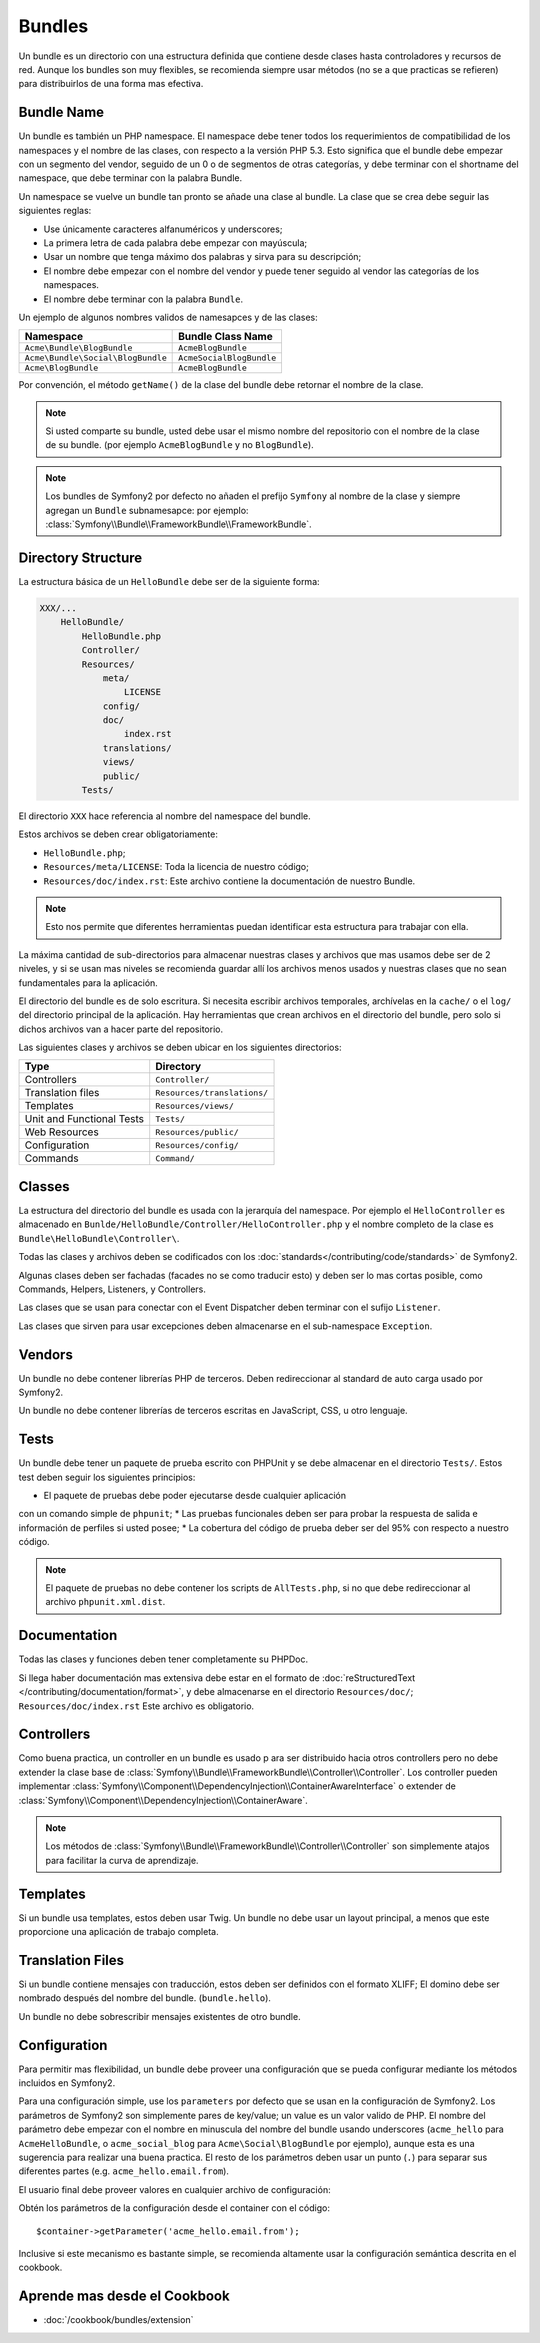 .. index::
   single: Bundles; Best Practices

Bundles
=======
Un bundle es un directorio con una estructura definida que contiene desde 
clases hasta controladores y recursos de red. Aunque los bundles son 
muy flexibles, se recomienda siempre usar métodos (no se a que practicas se refieren) 
para distribuirlos de una forma mas efectiva.

.. index::
   pair: Bundles; Naming Conventions

.. _bundles-naming-conventions:

Bundle Name
-----------
Un bundle es también un PHP namespace. El namespace debe tener todos 
los requerimientos de compatibilidad de los namespaces y el nombre 
de las clases, con respecto a la versión PHP 5.3. Esto significa 
que el bundle debe empezar con un segmento del vendor, seguido de un 0 
o de segmentos de otras categorías, y debe terminar con el shortname 
del namespace, que debe terminar con la palabra Bundle.


Un namespace se vuelve un bundle tan pronto se añade una clase al bundle. 
La clase que se crea debe seguir las siguientes reglas:

* Use únicamente caracteres alfanuméricos y underscores;
* La primera letra de cada palabra debe empezar con mayúscula;
* Usar un nombre que tenga máximo dos palabras y sirva para su descripción;
* El nombre debe empezar con el nombre del vendor y puede tener seguido al vendor las categorías de los namespaces.
* El nombre debe terminar con la palabra ``Bundle``.

Un ejemplo de algunos nombres validos de namesapces y de las clases:

+-----------------------------------+--------------------------+
| Namespace                         | Bundle Class Name        |
+===================================+==========================+
| ``Acme\Bundle\BlogBundle``        | ``AcmeBlogBundle``       |
+-----------------------------------+--------------------------+
| ``Acme\Bundle\Social\BlogBundle`` | ``AcmeSocialBlogBundle`` |
+-----------------------------------+--------------------------+
| ``Acme\BlogBundle``               | ``AcmeBlogBundle``       |
+-----------------------------------+--------------------------+

Por convención, el método ``getName()`` de la clase del bundle debe retornar el 
nombre de la clase.

.. note::

    Si usted comparte su bundle, usted debe usar el mismo nombre 
    del repositorio con el nombre de la clase de su bundle. 
    (por ejemplo ``AcmeBlogBundle`` y no ``BlogBundle``).

.. note::

    Los bundles de Symfony2 por defecto no añaden el prefijo ``Symfony`` 
    al nombre de la clase y siempre agregan un ``Bundle`` subnamesapce: por ejemplo: 
    :class:`Symfony\\Bundle\\FrameworkBundle\\FrameworkBundle`.

Directory Structure
-------------------

La estructura básica de un ``HelloBundle`` debe ser de la siguiente forma:

.. code-block:: text

    XXX/...
        HelloBundle/
            HelloBundle.php
            Controller/
            Resources/
                meta/
                    LICENSE
                config/
                doc/
                    index.rst
                translations/
                views/
                public/
            Tests/

El directorio ``XXX`` hace referencia al nombre del namespace del bundle.

Estos archivos se deben crear obligatoriamente:

* ``HelloBundle.php``;
* ``Resources/meta/LICENSE``: Toda la licencia de nuestro código;
* ``Resources/doc/index.rst``: Este archivo contiene la documentación de nuestro Bundle. 


.. note::

    Esto nos permite que diferentes herramientas puedan identificar 
    esta estructura para trabajar con ella.

La máxima cantidad de sub-directorios para almacenar nuestras clases y 
archivos que mas usamos debe ser de 2 niveles, y si se usan mas 
niveles se recomienda guardar allí los archivos menos usados y 
nuestras clases que no sean fundamentales para la aplicación.

El directorio del bundle es de solo escritura. Si necesita escribir 
archivos temporales, archívelas en la ``cache/`` o el ``log/`` del 
directorio principal de la aplicación. Hay herramientas que crean 
archivos en el directorio del bundle, pero solo si dichos archivos 
van a hacer parte del repositorio.

Las siguientes clases y archivos se deben ubicar en los siguientes directorios:

+---------------------------+-----------------------------+
| Type                      | Directory                   |
+===========================+=============================+
| Controllers               | ``Controller/``             |
+---------------------------+-----------------------------+
| Translation files         | ``Resources/translations/`` |
+---------------------------+-----------------------------+
| Templates                 | ``Resources/views/``        |
+---------------------------+-----------------------------+
| Unit and Functional Tests | ``Tests/``                  |
+---------------------------+-----------------------------+
| Web Resources             | ``Resources/public/``       |
+---------------------------+-----------------------------+
| Configuration             | ``Resources/config/``       |
+---------------------------+-----------------------------+
| Commands                  | ``Command/``                |
+---------------------------+-----------------------------+

Classes
-------

La estructura del directorio del bundle es usada con la jerarquía del namespace. 
Por ejemplo el ``HelloController`` es almacenado en 
``Bunlde/HelloBundle/Controller/HelloController.php`` y el 
nombre completo de la clase es ``Bundle\HelloBundle\Controller\``.

Todas las clases y archivos deben se codificados con los :doc:`standards</contributing/code/standards>` 
de Symfony2.

Algunas clases deben ser fachadas (facades no se como traducir esto) y 
deben ser lo mas cortas posible, como Commands, Helpers, Listeners, y Controllers.

Las clases que se usan para conectar con el Event Dispatcher deben terminar con 
el sufijo ``Listener``.

Las clases que sirven para usar excepciones deben almacenarse en 
el sub-namespace ``Exception``.

Vendors
-------

Un bundle no debe contener librerías PHP de terceros. Deben redireccionar al standard 
de auto carga usado por Symfony2. 

Un bundle no debe contener librerías de terceros escritas en 
JavaScript, CSS, u otro lenguaje.

Tests
-----

Un bundle debe tener un paquete de prueba escrito con PHPUnit y 
se debe almacenar en el directorio ``Tests/``. 
Estos test deben seguir los siguientes principios:

* El paquete de pruebas debe poder ejecutarse desde cualquier aplicación 
con un comando simple de ``phpunit``;
*	Las pruebas funcionales deben ser para probar la respuesta de 
salida e información de perfiles si usted  posee;
*	La cobertura del código de prueba deber ser del 95% con respecto 
a nuestro código.


.. note::
   El paquete de pruebas no debe contener los scripts de 
   ``AllTests.php``, si no que debe redireccionar al archivo ``phpunit.xml.dist``.

Documentation
-------------

Todas las clases y funciones deben tener completamente su PHPDoc.

Si llega haber documentación mas extensiva debe 
estar en el formato de :doc:`reStructuredText
</contributing/documentation/format>`, y debe almacenarse en el 
directorio ``Resources/doc/``; ``Resources/doc/index.rst`` 
Este archivo es obligatorio.


Controllers
-----------

Como buena practica, un controller en un bundle es usado p
ara ser distribuido hacia otros controllers pero no debe extender la clase 
base de :class:`Symfony\\Bundle\\FrameworkBundle\\Controller\\Controller`.
Los controller pueden implementar :class:`Symfony\\Component\\DependencyInjection\\ContainerAwareInterface`
o extender de :class:`Symfony\\Component\\DependencyInjection\\ContainerAware`.

.. note::

	Los métodos de :class:`Symfony\\Bundle\\FrameworkBundle\\Controller\\Controller`
	son simplemente atajos para facilitar la curva de aprendizaje.

Templates
---------

Si un bundle usa templates, estos deben usar Twig. Un bundle no 
debe usar un layout principal, a menos que este proporcione una aplicación 
de trabajo completa.

Translation Files
-----------------

Si un bundle contiene mensajes con traducción, estos deben ser 
definidos con el formato XLIFF; El domino debe ser nombrado después 
del nombre del bundle. (``bundle.hello``).

Un bundle no debe sobrescribir mensajes existentes de otro bundle.

Configuration
-------------

Para permitir mas flexibilidad, un bundle debe proveer una 
configuración que se pueda configurar mediante los métodos incluidos en Symfony2.

Para una configuración simple, use los ``parameters`` por defecto que se usan en 
la configuración de Symfony2. Los parámetros de Symfony2 son simplemente pares 
de key/value; un value es un valor valido de PHP. El nombre del parámetro debe 
empezar con el nombre en minuscula del nombre del bundle usando 
underscores (``acme_hello`` para ``AcmeHelloBundle``, o ``acme_social_blog`` 
para ``Acme\Social\BlogBundle`` por ejemplo), aunque esta es una sugerencia 
para realizar una buena practica. El resto de los parámetros 
deben usar un punto (``.``) para separar sus diferentes 
partes (e.g. ``acme_hello.email.from``).

El usuario final debe proveer valores en cualquier archivo de configuración:

.. configuration-block::

    .. code-block:: yaml

        # app/config/config.yml
        parameters:
            acme_hello.email.from: fabien@example.com

    .. code-block:: xml

        <!-- app/config/config.xml -->
        <parameters>
            <parameter key="acme_hello.email.from">fabien@example.com</parameter>
        </parameters>

    .. code-block:: php

        // app/config/config.php
        $container->setParameter('acme_hello.email.from', 'fabien@example.com');

    .. code-block:: ini

        [parameters]
        acme_hello.email.from = fabien@example.com

Obtén los parámetros de la configuración desde el container con el código::

    $container->getParameter('acme_hello.email.from');

Inclusive si este mecanismo es bastante simple, se recomienda 
altamente usar la configuración semántica descrita en el cookbook.

Aprende mas desde el Cookbook
----------------------------

* :doc:`/cookbook/bundles/extension`

.. _standards: http://groups.google.com/group/php-standards/web/psr-0-final-proposal
